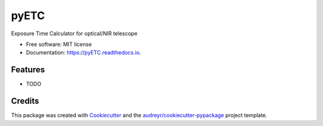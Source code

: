 =====
pyETC
=====


.. image:: https://img.shields.io/pypi/v/pyETC.svg
        :target: https://pypi.python.org/pypi/pyETC

.. image:: https://img.shields.io/travis/dcorre/pyETC.svg
        :target: https://travis-ci.org/dcorre/pyETC

.. image:: https://readthedocs.org/projects/pyETC/badge/?version=latest
        :target: https://pyETC.readthedocs.io/en/latest/?badge=latest
        :alt: Documentation Status




Exposure Time Calculator for optical/NIR telescope


* Free software: MIT license
* Documentation: https://pyETC.readthedocs.io.


Features
--------

* TODO

Credits
-------

This package was created with Cookiecutter_ and the `audreyr/cookiecutter-pypackage`_ project template.

.. _Cookiecutter: https://github.com/audreyr/cookiecutter
.. _`audreyr/cookiecutter-pypackage`: https://github.com/audreyr/cookiecutter-pypackage
